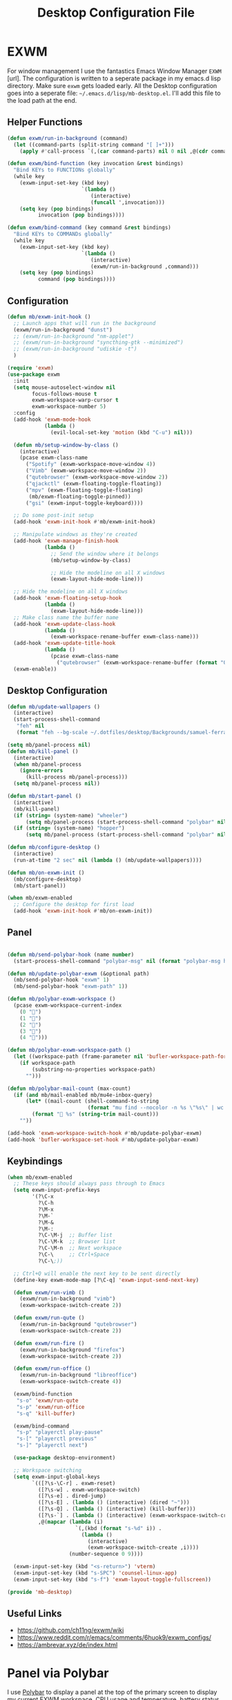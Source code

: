 #+TITLE: Desktop Configuration File
#+STARTUP: content
#+PROPERTY: header-args :tangle ~/.emacs.d/lisp/mb-desktop.el :mkdirp yes

* EXWM
For window management I use the fantastics Emacs Window Manager =EXWM= [url]. The configuration is written to a seperate package in my emacs.d lisp directory. Make sure =exwm= gets loaded early. All the Desktop configuration goes into a seperate file: =~/.emacs.d/lisp/mb-desktop.el=. I'll add this file to the load path at the end.

** Helper Functions

#+begin_src emacs-lisp
(defun exwm/run-in-background (command)
  (let ((command-parts (split-string command "[ ]+")))
    (apply #'call-process `(,(car command-parts) nil 0 nil ,@(cdr command-parts)))))

(defun exwm/bind-function (key invocation &rest bindings)
  "Bind KEYs to FUNCTIONs globally"
  (while key
    (exwm-input-set-key (kbd key)
                        `(lambda ()
                           (interactive)
                           (funcall ',invocation)))
    (setq key (pop bindings)
          invocation (pop bindings))))

(defun exwm/bind-command (key command &rest bindings)
  "Bind KEYs to COMMANDs globally"
  (while key
    (exwm-input-set-key (kbd key)
                        `(lambda ()
                           (interactive)
                           (exwm/run-in-background ,command)))
    (setq key (pop bindings)
          command (pop bindings))))
#+end_src

** Configuration

#+begin_src emacs-lisp
  (defun mb/exwm-init-hook ()
    ;; Launch apps that will run in the background
    (exwm/run-in-background "dunst")
    ;; (exwm/run-in-background "nm-applet")
    ;; (exwm/run-in-background "syncthing-gtk --minimized")
    ;; (exwm/run-in-background "udiskie -t")
    )

  (require 'exwm)
  (use-package exwm
    :init
    (setq mouse-autoselect-window nil
          focus-follows-mouse t
          exwm-workspace-warp-cursor t
          exwm-workspace-number 5)
    :config
    (add-hook 'exwm-mode-hook
              (lambda ()
                (evil-local-set-key 'motion (kbd "C-u") nil)))

    (defun mb/setup-window-by-class ()
      (interactive)
      (pcase exwm-class-name
        ("Spotify" (exwm-workspace-move-window 4))
        ("Vimb" (exwm-workspace-move-window 2))
        ("qutebrowser" (exwm-workspace-move-window 2))
        ("qjackctl" (exwm-floating-toggle-floating))
        ("mpv" (exwm-floating-toggle-floating)
         (mb/exwm-floating-toggle-pinned))
        ("gsi" (exwm-input-toggle-keyboard))))

    ;; Do some post-init setup
    (add-hook 'exwm-init-hook #'mb/exwm-init-hook)

    ;; Manipulate windows as they're created
    (add-hook 'exwm-manage-finish-hook
              (lambda ()
                ;; Send the window where it belongs
                (mb/setup-window-by-class)

                ;; Hide the modeline on all X windows
                (exwm-layout-hide-mode-line)))

    ;; Hide the modeline on all X windows
    (add-hook 'exwm-floating-setup-hook
              (lambda ()
                (exwm-layout-hide-mode-line)))
    ;; Make class name the buffer name
    (add-hook 'exwm-update-class-hook
              (lambda ()
                (exwm-workspace-rename-buffer exwm-class-name)))
    (add-hook 'exwm-update-title-hook
              (lambda ()
                (pcase exwm-class-name
                  ("qutebrowser" (exwm-workspace-rename-buffer (format "Qutebrowser: %s" exwm-title))))))
    (exwm-enable))
#+end_src

** Desktop Configuration

#+begin_src emacs-lisp
  (defun mb/update-wallpapers ()
    (interactive)
    (start-process-shell-command
     "feh" nil
     (format "feh --bg-scale ~/.dotfiles/desktop/Backgrounds/samuel-ferrara-uOi3lg8fGl4-unsplash.jpg")))

  (setq mb/panel-process nil)
  (defun mb/kill-panel ()
    (interactive)
    (when mb/panel-process
      (ignore-errors
        (kill-process mb/panel-process)))
    (setq mb/panel-process nil))

  (defun mb/start-panel ()
    (interactive)
    (mb/kill-panel)
    (if (string= (system-name) "wheeler")
        (setq mb/panel-process (start-process-shell-command "polybar" nil "polybar panel-laptop")))
    (if (string= (system-name) "hopper")
        (setq mb/panel-process (start-process-shell-command "polybar" nil "polybar panel-desktop"))))

  (defun mb/configure-desktop ()
    (interactive)
    (run-at-time "2 sec" nil (lambda () (mb/update-wallpapers))))

  (defun mb/on-exwm-init ()
    (mb/configure-desktop)
    (mb/start-panel))

  (when mb/exwm-enabled
    ;; Configure the desktop for first load
    (add-hook 'exwm-init-hook #'mb/on-exwm-init))
#+end_src

** Panel

#+begin_src emacs-lisp

  (defun mb/send-polybar-hook (name number)
    (start-process-shell-command "polybar-msg" nil (format "polybar-msg hook %s %s" name number)))

  (defun mb/update-polybar-exwm (&optional path)
    (mb/send-polybar-hook "exwm" 1)
    (mb/send-polybar-hook "exwm-path" 1))

  (defun mb/polybar-exwm-workspace ()
    (pcase exwm-workspace-current-index
      (0 "")
      (1 "")
      (2 "")
      (3 "")
      (4 "")))

  (defun mb/polybar-exwm-workspace-path ()
    (let ((workspace-path (frame-parameter nil 'bufler-workspace-path-formatted)))
      (if workspace-path
          (substring-no-properties workspace-path)
        "")))

  (defun mb/polybar-mail-count (max-count)
    (if (and mb/mail-enabled mb/mu4e-inbox-query)
        (let* ((mail-count (shell-command-to-string
                            (format "mu find --nocolor -n %s \"%s\" | wc -l" max-count mb/mu4e-inbox-query))))
          (format " %s" (string-trim mail-count)))
      ""))

  (add-hook 'exwm-workspace-switch-hook #'mb/update-polybar-exwm)
  (add-hook 'bufler-workspace-set-hook #'mb/update-polybar-exwm)
#+end_src

** Keybindings

#+begin_src emacs-lisp
    (when mb/exwm-enabled
      ;; These keys should always pass through to Emacs
      (setq exwm-input-prefix-keys
            '(?\C-x
              ?\C-h
              ?\M-x
              ?\M-`
              ?\M-&
              ?\M-:
              ?\C-\M-j  ;; Buffer list
              ?\C-\M-k  ;; Browser list
              ?\C-\M-n  ;; Next workspace
              ?\C-\     ;; Ctrl+Space
              ?\C-\;))

      ;; Ctrl+Q will enable the next key to be sent directly
      (define-key exwm-mode-map [?\C-q] 'exwm-input-send-next-key)

      (defun exwm/run-vimb ()
        (exwm/run-in-background "vimb")
        (exwm-workspace-switch-create 2))

      (defun exwm/run-qute ()
        (exwm/run-in-background "qutebrowser")
        (exwm-workspace-switch-create 2))

      (defun exwm/run-fire ()
        (exwm/run-in-background "firefox")
        (exwm-workspace-switch-create 2))

      (defun exwm/run-office ()
        (exwm/run-in-background "libreoffice")
        (exwm-workspace-switch-create 4))

      (exwm/bind-function
       "s-o" 'exwm/run-qute
       "s-p" 'exwm/run-office
       "s-q" 'kill-buffer)

      (exwm/bind-command
       "s-p" "playerctl play-pause"
       "s-[" "playerctl previous"
       "s-]" "playerctl next")

      (use-package desktop-environment)

      ;; Workspace switching
      (setq exwm-input-global-keys
            `(([?\s-\C-r] . exwm-reset)
              ([?\s-w] . exwm-workspace-switch)
              ([?\s-e] . dired-jump)
              ([?\s-E] . (lambda () (interactive) (dired "~")))
              ([?\s-Q] . (lambda () (interactive) (kill-buffer)))
              ([?\s-`] . (lambda () (interactive) (exwm-workspace-switch-create 0)))
              ,@(mapcar (lambda (i)
                          `(,(kbd (format "s-%d" i)) .
                            (lambda ()
                              (interactive)
                              (exwm-workspace-switch-create ,i))))
                        (number-sequence 0 9))))

      (exwm-input-set-key (kbd "<s-return>") 'vterm)
      (exwm-input-set-key (kbd "s-SPC") 'counsel-linux-app)
      (exwm-input-set-key (kbd "s-f") 'exwm-layout-toggle-fullscreen))

    (provide 'mb-desktop)
#+end_src

** Useful Links
- https://github.com/ch11ng/exwm/wiki
- https://www.reddit.com/r/emacs/comments/6huok9/exwm_configs/
- https://ambrevar.xyz/de/index.html

* Panel via Polybar
I use [[https://github.com/polybar/polybar][Polybar]] to display a panel at the top of the primary screen to display my current EXWM workspace, CPU usage and temperature, battery status, time, and system tray.  It uses some custom hooks back into Emacs via =emacsclient=.

*.config/polybar/config:*

#+begin_src conf :tangle ~/.config/polybar/config :mkdirp yes :noweb yes

  ; Docs: https://github.com/polybar/polybar
  ;==========================================================

  [settings]
  screenchange-reload = true

  [global/wm]
  margin-top = 0
  margin-bottom = 0

  [colors]
  background = #f0232635
  background-alt = #576075
  foreground = #A6Accd
  foreground-alt = #555
  primary = #ffb52a
  secondary = #e60053
  alert = #bd2c40
  ;; underline-1 = #c792ea
  underline-1 = #0BB5FF

  [bar/panel-laptop]
  width = 100%
  height = 25
  offset-x = 0
  offset-y = 0
  fixed-center = true
  enable-ipc = true

  background = ${colors.background}
  foreground = ${colors.foreground}

  line-size = 2
  line-color = #f00

  border-size = 0
  border-color = #00000000

  padding-top = 5
  padding-left = 1
  padding-right = 1

  module-margin = 1

  font-0 = "Cantarell:size=10:weight=bold;2"
  font-1 = "Font Awesome:size=8;2"
  font-2 = "Material Icons:size=14;5"
  font-3 = "Fira Mono:size=7;-3"

  modules-left = exwm exwm-path
  modules-center = spotify
  ;; modules-right = telegram mu4e cpu temperature battery date
  modules-right = cpu temperature battery date

  tray-position = right
  tray-padding = 2
  tray-maxsize = 28

  cursor-click = pointer
  cursor-scroll = ns-resize

  [bar/panel-desktop]
  width = 100%
  height = 25
  offset-x = 0
  offset-y = 0
  fixed-center = true
  enable-ipc = true

  background = ${colors.background}
  foreground = ${colors.foreground}

  line-size = 2
  line-color = #f00

  border-size = 0
  border-color = #00000000

  padding-top = 5
  padding-left = 1
  padding-right = 1

  module-margin = 1

  font-0 = "Cantarell:size=8:weight=bold;2"
  font-1 = "Font Awesome:size=8;2"
  font-2 = "Material Icons:size=12;5"
  font-3 = "Fira Mono:size=7;-3"

  modules-left = exwm exwm-path
  modules-center = spotify
  ;; modules-right = telegram mu4e cpu temperature battery date
  modules-right = cpu date

  tray-position = right
  tray-padding = 2
  tray-maxsize = 28

  cursor-click = pointer
  cursor-scroll = ns-resize

  [module/exwm]
  type = custom/ipc
  hook-0 = emacsclient -e "(mb/polybar-exwm-workspace)" | sed -e 's/^"//' -e 's/"$//'
  initial = 1
  format-underline = ${colors.underline-1}
  format-background = ${colors.background-alt}
  format-padding = 1

  [module/exwm-path]
  type = custom/ipc
  hook-0 = emacsclient -e "(mb/polybar-exwm-workspace-path)" | sed -e 's/^"//' -e 's/"$//'
  format-foreground = #f78c6c
  initial = 1

  [module/spotify]
  type = custom/script
  exec = ~/.config/polybar/player-status.sh
  interval = 3

  [module/mu4e]
  type = custom/ipc
  hook-0 = emacsclient -e '(mb/polybar-mail-count 500)' | sed -e 's/^"//' -e 's/"$//'
  initial = 1
  format-underline = ${colors.underline-1}
  click-left = emacsclient -e '(mb/go-to-inbox)'

  [module/telegram]
  type = custom/ipc
  hook-0 = emacsclient -e '(mb/polybar-telegram-chats)' | sed -e 's/^"//' -e 's/"$//'
  format-padding = 3
  initial = 1

  [module/xkeyboard]
  type = internal/xkeyboard
  blacklist-0 = num lock

  format-prefix-font = 1
  format-prefix-foreground = ${colors.foreground-alt}
  format-prefix-underline = ${colors.underline-1}

  label-layout = %layout%
  label-layout-underline = ${colors.underline-1}

  label-indicator-padding = 2
  label-indicator-margin = 1
  label-indicator-underline = ${colors.underline-1}

  [module/cpu]
  type = internal/cpu
  interval = 2
  format = <label> <ramp-coreload>
  format-underline = ${colors.underline-1}
  click-left = emacsclient -e "(proced)"
  label = %percentage:2%%
  ramp-coreload-spacing = 0
  ramp-coreload-0 = ▁
  ramp-coreload-0-foreground = ${colors.foreground-alt}
  ramp-coreload-1 = ▂
  ramp-coreload-2 = ▃
  ramp-coreload-3 = ▄
  ramp-coreload-4 = ▅
  ramp-coreload-5 = ▆
  ramp-coreload-6 = ▇

  [module/memory]
  type = internal/memory
  interval = 2
  format-prefix = "M:"
  format-prefix-foreground = ${colors.foreground-alt}
  format-underline = ${colors.underline-1}
  label = %percentage_used%%

  [module/date]
  type = internal/date
  interval = 5

  date = "W%U: %a %b %e"
  date-alt = "%A %B %d %Y"

  time = %H:%M
  time-alt = %H:%M:%S

  format-prefix-foreground = ${colors.foreground-alt}
  format-underline = ${colors.underline-1}

  label = %date% %time%

  [module/battery]
  type = internal/battery
  battery = BAT0
  adapter = ADP1
  full-at = 98
  time-format = %-l:%M

  label-charging = %percentage%% / %time%
  format-charging = <animation-charging> <label-charging>
  format-charging-underline = ${colors.underline-1}

  label-discharging = %percentage%% / %time%
  format-discharging = <ramp-capacity> <label-discharging>
  format-discharging-underline = ${self.format-charging-underline}

  format-full = <ramp-capacity> <label-full>
  format-full-underline = ${self.format-charging-underline}

  ramp-capacity-0 = 
  ramp-capacity-1 = 
  ramp-capacity-2 = 
  ramp-capacity-3 = 
  ramp-capacity-4 = 

  animation-charging-0 = 
  animation-charging-1 = 
  animation-charging-2 = 
  animation-charging-3 = 
  animation-charging-4 = 
  animation-charging-framerate = 750

  [module/temperature]
  type = internal/temperature
  thermal-zone = 0
  warn-temperature = 60

  format = <label>
  format-underline = ${colors.underline-1}
  format-warn = <label-warn>
  format-warn-underline = ${self.format-underline}

  label = %temperature-c%
  label-warn = %temperature-c%!
  label-warn-foreground = ${colors.secondary}

#+end_src

I created a simple script to grab Spotify player information using =playerctl=:

*.config/polybar/player-status.sh:*

#+begin_src sh :tangle ~/.config/polybar/player-status.sh :shebang #!/bin/sh

  dev=$(playerctl -l 2>&1)
  if [ "$dev" != "No players were found" ] && [ "$(playerctl -p $dev status)" != "Stopped" ];
  then
      artist="$(playerctl -p $dev metadata artist)"
      if [ "$artist" != "" ]
      then
          echo " $(playerctl -p $dev metadata artist) - $(playerctl -p $dev metadata title)"
      else
          # Clear any string that was previously displayed
          echo ""
      fi
  else
      # Clear any string that was previously displayed
      echo ""
  fi

#+end_src

* Desktop Notifications via Dunst
[[https://dunst-project.org/][Dunst]] is a minimal interface for displaying desktop notifications.  It is quite hackable but I'm not currently taking much advantage of its power.  One useful feature is the ability to recall notification history; the keybinding is =C-`= in my configuration (though I'd prefer if I could invoke it from an Emacs keybinding somehow).

*.config/dunst/dunstrc:*

#+begin_src conf :tangle ~/.config/dunst/dunstrc :mkdirp yes :noweb yes

  [global]
  ### Display ###
  monitor = 0

  # The geometry of the window:
  #   [{width}]x{height}[+/-{x}+/-{y}]
  geometry = "500x10-10+50"

  # Show how many messages are currently hidden (because of geometry).
  indicate_hidden = yes

  # Shrink window if it's smaller than the width.  Will be ignored if
  # width is 0.
  shrink = no

  # The transparency of the window.  Range: [0; 100].
  transparency = 10

  # The height of the entire notification.  If the height is smaller
  # than the font height and padding combined, it will be raised
  # to the font height and padding.
  notification_height = 0

  # Draw a line of "separator_height" pixel height between two
  # notifications.
  # Set to 0 to disable.
  separator_height = 1
  separator_color = frame

  # Padding between text and separator.
  padding = 8

  # Horizontal padding.
  horizontal_padding = 8

  # Defines width in pixels of frame around the notification window.
  # Set to 0 to disable.
  frame_width = 2

  # Defines color of the frame around the notification window.
  frame_color = "#89AAEB"

  # Sort messages by urgency.
  sort = yes

  # Don't remove messages, if the user is idle (no mouse or keyboard input)
  # for longer than idle_threshold seconds.
  idle_threshold = 120

  ### Text ###

  font = Cantarell 10

  # The spacing between lines.  If the height is smaller than the
  # font height, it will get raised to the font height.
  line_height = 0
  markup = full

  # The format of the message.  Possible variables are:
  #   %a  appname
  #   %s  summary
  #   %b  body
  #   %i  iconname (including its path)
  #   %I  iconname (without its path)
  #   %p  progress value if set ([  0%] to [100%]) or nothing
  #   %n  progress value if set without any extra characters
  #   %%  Literal %
  # Markup is allowed
  format = "<b>%s</b>\n%b"

  # Alignment of message text.
  # Possible values are "left", "center" and "right".
  alignment = left

  # Show age of message if message is older than show_age_threshold
  # seconds.
  # Set to -1 to disable.
  show_age_threshold = 60

  # Split notifications into multiple lines if they don't fit into
  # geometry.
  word_wrap = yes

  # When word_wrap is set to no, specify where to make an ellipsis in long lines.
  # Possible values are "start", "middle" and "end".
  ellipsize = middle

  # Ignore newlines '\n' in notifications.
  ignore_newline = no

  # Stack together notifications with the same content
  stack_duplicates = true

  # Hide the count of stacked notifications with the same content
  hide_duplicate_count = false

  # Display indicators for URLs (U) and actions (A).
  show_indicators = yes

  ### Icons ###

  # Align icons left/right/off
  icon_position = left

  # Scale larger icons down to this size, set to 0 to disable
  max_icon_size = 80

  # Paths to default icons.
  #icon_path = /home/mark/.guix-extra-profiles/desktop/desktop/share/icons/gnome/256x256/status/:/home/mark/.guix-extra-profiles/desktop/desktop/share/icons/gnome/256x256/devices/:/home/mark/.guix-extra-profiles/desktop/desktop/share/icons/gnome/256x256/emblems/

  ### History ###

  # Should a notification popped up from history be sticky or timeout
  # as if it would normally do.
  sticky_history = no

  # Maximum amount of notifications kept in history
  history_length = 20

  ### Misc/Advanced ###

  # Browser for opening urls in context menu.
  browser = qutebrowser

  # Always run rule-defined scripts, even if the notification is suppressed
  always_run_script = true

  # Define the title of the windows spawned by dunst
  title = Dunst

  # Define the class of the windows spawned by dunst
  class = Dunst

  startup_notification = false
  verbosity = mesg

  # Define the corner radius of the notification window
  # in pixel size. If the radius is 0, you have no rounded
  # corners.
  # The radius will be automatically lowered if it exceeds half of the
  # notification height to avoid clipping text and/or icons.
  corner_radius = 4

  mouse_left_click = close_current
  mouse_middle_click = do_action
  mouse_right_click = close_all

  # Experimental features that may or may not work correctly. Do not expect them
  # to have a consistent behaviour across releases.
  [experimental]
  # Calculate the dpi to use on a per-monitor basis.
  # If this setting is enabled the Xft.dpi value will be ignored and instead
  # dunst will attempt to calculate an appropriate dpi value for each monitor
  # using the resolution and physical size. This might be useful in setups
  # where there are multiple screens with very different dpi values.
  per_monitor_dpi = false

  [shortcuts]

  # Shortcuts are specified as [modifier+][modifier+]...key
  # Available modifiers are "ctrl", "mod1" (the alt-key), "mod2",
  # "mod3" and "mod4" (windows-key).
  # Xev might be helpful to find names for keys.
  # Close notification.
  #close = ctrl+space

  # Close all notifications.
  #close_all = ctrl+shift+space

  # Redisplay last message(s).
  # On the US keyboard layout "grave" is normally above TAB and left
  # of "1". Make sure this key actually exists on your keyboard layout,
  # e.g. check output of 'xmodmap -pke'
  history = ctrl+grave

  # Context menu.
  context = ctrl+shift+period

  [urgency_low]
  # IMPORTANT: colors have to be defined in quotation marks.
  # Otherwise the "#" and following would be interpreted as a comment.
  background = "#222222"
  foreground = "#888888"
  timeout = 10
  # Icon for notifications with low urgency, uncomment to enable
  #icon = /path/to/icon

  [urgency_normal]
  background = "#1c1f26"
  foreground = "#ffffff"
  timeout = 10
  # Icon for notifications with normal urgency, uncomment to enable
  #icon = /path/to/icon

  [urgency_critical]
  background = "#900000"
  foreground = "#ffffff"
  frame_color = "#ff0000"
  timeout = 0
  # Icon for notifications with critical urgency, uncomment to enable
  #icon = /path/to/icon

#+end_src

* Qutebrowser
** Qutebrowser
[[https://github.com/qutebrowser/qutebrowser][Qutebrowser]] is a great keyboard-centric browser which uses the Chromium rendering engine via QT 5's WebEngine component. One thing I like about this browser is that it does a much better job of remembering what windows you had open when it exits so that you can maintain your session more easily.  I also like that when you reopen a tab/window, the history of that window is still present.

#+begin_src python :tangle ~/.config/qutebrowser/config.py :mkdirp yes :noweb yes

  # Open every tab as a new window, Vimb style
  # c.tabs.tabs_are_windows = True
  # c.tabs.show = "multiple"
  c.tabs.last_close = "close"

  c.auto_save.session = True
  c.scrolling.smooth = True
  c.session.lazy_restore = True
  c.content.autoplay = False

  # Scale pages and UI better for hidpi
  c.zoom.default = "100%"
  c.fonts.hints = "bold 20pt monospace"

  # Better default fonts
  c.fonts.web.family.standard = "Bitstream Vera Sans"
  c.fonts.web.family.serif = "Bitstream Vera Serif"
  c.fonts.web.family.sans_serif = "Bitstream Vera Sans"
  c.fonts.web.family.fixed = "Fira Mono"
  c.fonts.statusbar = "12pt Cantarell"

  # Use dark mode where possible
  #c.colors.webpage.darkmode.enabled = True
  #c.colors.webpage.darkmode.policy.images = "never"
  #c.colors.webpage.bg = "black"

  # Automatically turn on insert mode when a loaded page focuses a text field
  # c.input.insert_mode.auto_load = True

  # Edit fields in Emacs with Ctrl+E
  c.editor.command = ["emacsclient", "+{line}:{column}", "{file}"]

  # Make Ctrl+g quit everything like in Emacs
  config.bind('<Ctrl-g>', 'leave-mode', mode='insert')
  config.bind('<Ctrl-g>', 'leave-mode', mode='command')
  config.bind('<Ctrl-g>', 'leave-mode', mode='prompt')
  config.bind('<Ctrl-g>', 'leave-mode', mode='hint')

  # Tweak some keybindings
  # config.unbind('d') # Don't close window on lower-case 'd'
  config.bind('yy', 'yank')

  # Vim-style movement keys in command mode
  config.bind('<Ctrl-j>', 'completion-item-focus --history next', mode='command')
  config.bind('<Ctrl-k>', 'completion-item-focus --history prev', mode='command')

  # More binding hints here: https://gitlab.com/Kaligule/qutebrowser-emacs-config/blob/master/config.py
  # Search Machines
  c.url.searchengines = {'DEFAULT': 'https://duckduckgo.com/?q={}',
                          'g': 'https://google.com/search?q={}',
                          'r': 'https://reddit.com/r/{}',
                          "osm": "https://www.openstreetmap.org/search?query={}",
                          }

  # Load the autoconfig file (quteconfig.py)
  config.load_autoconfig()

#+end_src

#+begin_src conf :tangle ~/.config/qutebrowser/quickmarks :mkdirp yes
  gg  https://www.google.com
  nos https://www.nos.nl
  fm  https://www.nederland.fm
  sp  https://open.spotify.com/
  na  http://192.168.178.53:5000
  hp  https://www.hpdetijd.nl/
#+end_src
